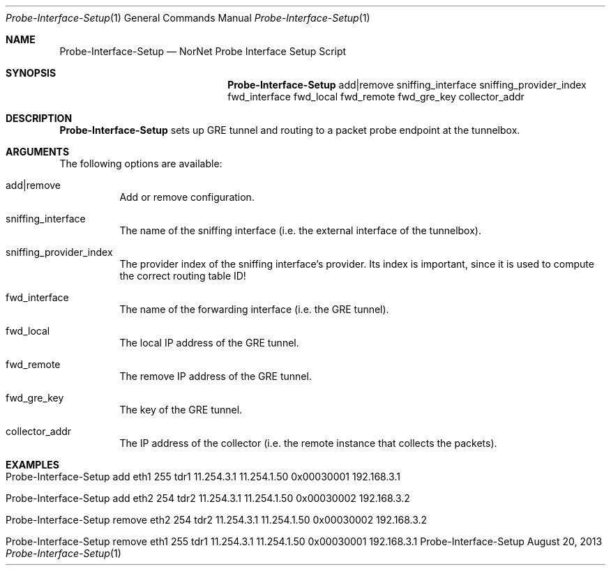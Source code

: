 .\" Tunnelbox Setup
.\" Copyright (C) 2012-2021 by Thomas Dreibholz
.\"
.\" This program is free software: you can redistribute it and/or modify
.\" it under the terms of the GNU General Public License as published by
.\" the Free Software Foundation, either version 3 of the License, or
.\" (at your option) any later version.
.\"
.\" This program is distributed in the hope that it will be useful,
.\" but WITHOUT ANY WARRANTY; without even the implied warranty of
.\" MERCHANTABILITY or FITNESS FOR A PARTICULAR PURPOSE.  See the
.\" GNU General Public License for more details.
.\"
.\" You should have received a copy of the GNU General Public License
.\" along with this program.  If not, see <http://www.gnu.org/licenses/>.
.\"
.\" Contact: dreibh@simula.no
.\"
.\" ###### Setup ############################################################
.Dd August 20, 2013
.Dt Probe-Interface-Setup 1
.Os Probe-Interface-Setup
.\" ###### Name #############################################################
.Sh NAME
.Nm Probe-Interface-Setup
.Nd NorNet Probe Interface Setup Script
.\" ###### Synopsis #########################################################
.Sh SYNOPSIS
.Nm Probe-Interface-Setup
add|remove sniffing_interface sniffing_provider_index fwd_interface fwd_local fwd_remote fwd_gre_key collector_addr
.\" ###### Description ######################################################
.Sh DESCRIPTION
.Nm Probe-Interface-Setup
sets up GRE tunnel and routing to a packet probe endpoint at the tunnelbox.
.Pp
.\" ###### Arguments ########################################################
.Sh ARGUMENTS
The following options are available:
.Bl -tag -width indent
.It add|remove
Add or remove configuration.
.It sniffing_interface
The name of the sniffing interface (i.e. the external interface of the tunnelbox).
.It sniffing_provider_index
The provider index of the sniffing interface's provider. Its index is important, since it is used to compute the correct routing table ID!
.It fwd_interface
The name of the forwarding interface (i.e. the GRE tunnel).
.It fwd_local
The local IP address of the GRE tunnel.
.It fwd_remote
The remove IP address of the GRE tunnel.
.It fwd_gre_key
The key of the GRE tunnel.
.It collector_addr
The IP address of the collector (i.e. the remote instance that collects the packets).
.El
.\" ###### Examples #########################################################
.Sh EXAMPLES
.Bl -tag -width indent
.It Probe-Interface-Setup add eth1 255 tdr1 11.254.3.1 11.254.1.50 0x00030001 192.168.3.1
.It Probe-Interface-Setup add eth2 254 tdr2 11.254.3.1 11.254.1.50 0x00030002 192.168.3.2
.It Probe-Interface-Setup remove eth2 254 tdr2 11.254.3.1 11.254.1.50 0x00030002 192.168.3.2
.It Probe-Interface-Setup remove eth1 255 tdr1 11.254.3.1 11.254.1.50 0x00030001 192.168.3.1
.El

